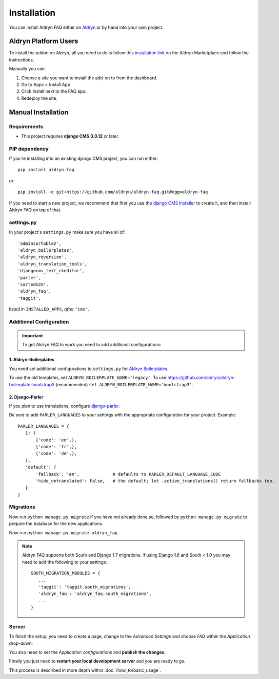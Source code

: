 ############
Installation
############

You can install Aldryn FAQ either on `Aldryn <http://www.aldryn.com>`_
or by hand into your own project.


*********************
Aldryn Platform Users
*********************

To install the addon on Aldryn, all you need to do is follow this
`installation link <https://control.aldryn.com/control/?select_project_for_addon=aldryn-faq>`_
on the Aldryn Marketplace and follow the instructions.

Manually you can:

#. Choose a site you want to install the add-on to from the dashboard.
#. Go to Apps > Install App
#. Click Install next to the FAQ app.
#. Redeploy the site.


*******************
Manual Installation
*******************


Requirements
============

- This project requires **django CMS 3.0.12** or later.


PIP dependency
==============

If you're installing into an existing django CMS project, you can run either::

    pip install aldryn-faq

or::

    pip install -e git+https://github.com/aldryn/aldryn-faq.git#egg=aldryn-faq

If you need to start a new project, we recommend that first you use the
`django CMS Installer <http://djangocms-installer.readthedocs.org>`_ to create
it, and then install Aldryn FAQ on top of that.


settings.py
===========

In your project's ``settings.py`` make sure you have all of::

    'adminsortable2',
    'aldryn_boilerplates',
    'aldryn_reversion',
    'aldryn_translation_tools',
    'djangocms_text_ckeditor',
    'parler',
    'sortedm2m',
    'aldryn_faq',
    'taggit',

listed in ``INSTALLED_APPS``, *after* ``'cms'``.


Additional Configuration
========================

.. important::

    To get Aldryn FAQ to work you need to add additional configurations:


1. Aldryn-Boilerplates
----------------------

You need set additional configurations to ``settings.py`` for `Aldryn
Boilerplates  <https://github.com/aldryn/aldryn-boilerplates#configuration>`_.

To use the old templates, set ``ALDRYN_BOILERPLATE_NAME='legacy'``.
To use https://github.com/aldryn/aldryn-boilerplate-bootstrap3 (recommended)
``set ALDRYN_BOILERPLATE_NAME='bootstrap3'``.


2. Django-Parler
----------------

If you plan to use translations, configure `django-parler
<https://pypi.python.org/pypi/django-parler/>`_.

Be sure to add ``PARLER_LANGUAGES`` to your settings with the appropriate
configuration for your project. Example: ::

    PARLER_LANGUAGES = {
       1: (
           {'code': 'en',},
           {'code': 'fr',},
           {'code': 'de',},
       ),
       'default': {
           'fallback': 'en',             # defaults to PARLER_DEFAULT_LANGUAGE_CODE
           'hide_untranslated': False,   # the default; let .active_translations() return fallbacks too.
       }
    }


Migrations
==========

Now run ``python manage.py migrate`` if you have not already done so,
followed by ``python manage.py migrate`` to prepare the database for the new
applications.

Now run ``python manage.py migrate aldryn_faq``.

.. note::

    Aldryn FAQ supports both South and Django 1.7 migrations.
    If using Django 1.6 and South < 1.0 you may need to add the following to
    your settings: ::

        SOUTH_MIGRATION_MODULES = {
           ...
           'taggit': 'taggit.south_migrations',
           'aldryn_faq': 'aldryn_faq.south_migrations',
           ...
        }


Server
======

To finish the setup, you need to create a page, change to the
*Advanced Settings* and choose *FAQ* within the *Application* drop-down.

You also need to set the *Application configurations* and
**publish the changes**.

Finally you just need to **restart your local development server** and you are
ready to go.

This process is described in more depth within :doc:`/how_to/basic_usage`.
